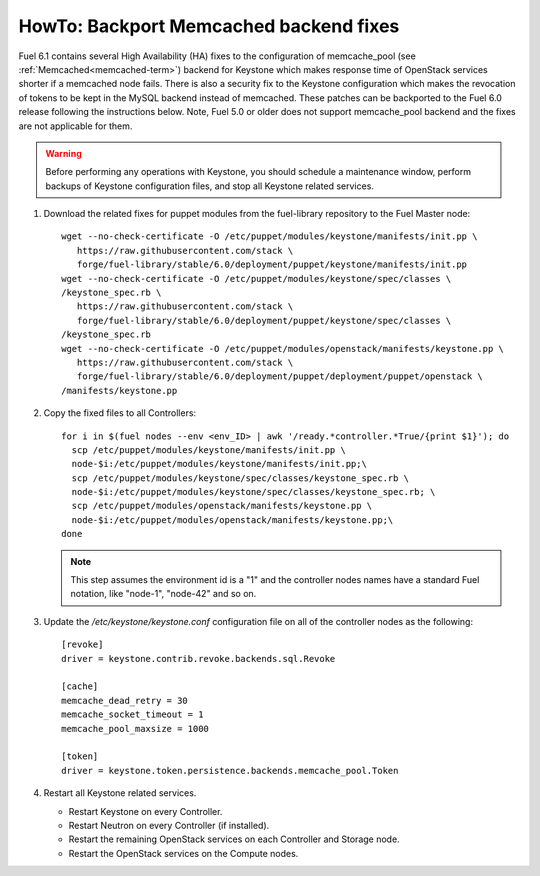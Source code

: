 .. index:: HowTo: Backport Memcached backend fixes

.. _backport-memcached-fixes-op:

HowTo: Backport Memcached backend fixes
=======================================

Fuel 6.1 contains several High Availability (HA) fixes to the configuration of
memcache_pool (see :ref:`Memcached<memcached-term>`)
backend for Keystone which makes response time of OpenStack
services shorter if a memcached node fails.
There is also a security fix to the Keystone configuration
which makes the revocation of tokens to be kept in the MySQL
backend instead of memcached.
These patches can be backported to the Fuel 6.0 release
following the instructions below. Note, Fuel 5.0 or older
does not support memcache_pool backend and
the fixes are not applicable for them.

.. warning:: Before performing any operations with Keystone,
   you should schedule a maintenance window,
   perform backups of Keystone configuration files,
   and stop all Keystone related services.

#. Download the related fixes for puppet modules from the fuel-library repository
   to the Fuel Master node:
   ::

       wget --no-check-certificate -O /etc/puppet/modules/keystone/manifests/init.pp \
          https://raw.githubusercontent.com/stack \
          forge/fuel-library/stable/6.0/deployment/puppet/keystone/manifests/init.pp
       wget --no-check-certificate -O /etc/puppet/modules/keystone/spec/classes \
       /keystone_spec.rb \
          https://raw.githubusercontent.com/stack \
          forge/fuel-library/stable/6.0/deployment/puppet/keystone/spec/classes \
       /keystone_spec.rb
       wget --no-check-certificate -O /etc/puppet/modules/openstack/manifests/keystone.pp \
          https://raw.githubusercontent.com/stack \
          forge/fuel-library/stable/6.0/deployment/puppet/deployment/puppet/openstack \
       /manifests/keystone.pp

#. Copy the fixed files to all Controllers:

   ::

      for i in $(fuel nodes --env <env_ID> | awk '/ready.*controller.*True/{print $1}'); do
        scp /etc/puppet/modules/keystone/manifests/init.pp \
        node-$i:/etc/puppet/modules/keystone/manifests/init.pp;\
        scp /etc/puppet/modules/keystone/spec/classes/keystone_spec.rb \
        node-$i:/etc/puppet/modules/keystone/spec/classes/keystone_spec.rb; \
        scp /etc/puppet/modules/openstack/manifests/keystone.pp \
        node-$i:/etc/puppet/modules/openstack/manifests/keystone.pp;\
      done

   .. note:: This step assumes the environment id is a "1" and the
             controller nodes names have a standard Fuel notation,
             like "node-1", "node-42" and so on.

#. Update the */etc/keystone/keystone.conf* configuration file on
   all of the controller nodes as the following:
   ::

       [revoke]
       driver = keystone.contrib.revoke.backends.sql.Revoke

       [cache]
       memcache_dead_retry = 30
       memcache_socket_timeout = 1
       memcache_pool_maxsize = 1000

       [token]
       driver = keystone.token.persistence.backends.memcache_pool.Token

#. Restart all Keystone related services.

   - Restart Keystone on every Controller.
   - Restart Neutron on every Controller (if installed).
   - Restart the remaining OpenStack services
     on each Controller and Storage node.
   - Restart the OpenStack services on the Compute nodes.

